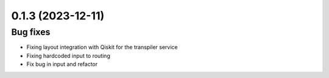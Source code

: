 0.1.3 (2023-12-11)
==================

Bug fixes
---------

- Fixing layout integration with Qiskit for the transpiler service
- Fixing hardcoded input to routing
- Fix bug in input and refactor

